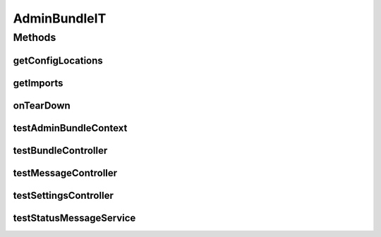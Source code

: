 .. java:import:: ch.lambdaj Lambda

.. java:import:: org.apache.commons.lang StringUtils

.. java:import:: org.apache.http HttpResponse

.. java:import:: org.apache.http NameValuePair

.. java:import:: org.apache.http.client.entity UrlEncodedFormEntity

.. java:import:: org.apache.http.client.methods HttpGet

.. java:import:: org.apache.http.client.methods HttpPost

.. java:import:: org.apache.http.impl.client BasicResponseHandler

.. java:import:: org.apache.http.impl.client DefaultHttpClient

.. java:import:: org.apache.http.message BasicNameValuePair

.. java:import:: org.apache.http.util EntityUtils

.. java:import:: org.codehaus.jackson JsonFactory

.. java:import:: org.codehaus.jackson JsonNode

.. java:import:: org.codehaus.jackson JsonParser

.. java:import:: org.codehaus.jackson.map ObjectMapper

.. java:import:: org.joda.time DateTime

.. java:import:: org.motechproject.admin.domain StatusMessage

.. java:import:: org.motechproject.admin.messages Level

.. java:import:: org.motechproject.admin.service StatusMessageService

.. java:import:: org.motechproject.commons.date.util DateUtil

.. java:import:: org.motechproject.config.service ConfigurationService

.. java:import:: org.motechproject.event.listener EventListenerRegistryService

.. java:import:: org.motechproject.testing.osgi BaseOsgiIT

.. java:import:: org.motechproject.testing.utils PollingHttpClient

.. java:import:: org.motechproject.testing.utils TestContext

.. java:import:: org.osgi.framework ServiceReference

.. java:import:: java.io IOException

.. java:import:: java.util ArrayList

.. java:import:: java.util Arrays

.. java:import:: java.util List

AdminBundleIT
=============

.. java:package:: org.motechproject.admin.osgi
   :noindex:

.. java:type:: public class AdminBundleIT extends BaseOsgiIT

Methods
-------
getConfigLocations
^^^^^^^^^^^^^^^^^^

.. java:method:: @Override protected String getConfigLocations()
   :outertype: AdminBundleIT

getImports
^^^^^^^^^^

.. java:method:: @Override protected List<String> getImports()
   :outertype: AdminBundleIT

onTearDown
^^^^^^^^^^

.. java:method:: @Override protected void onTearDown() throws Exception
   :outertype: AdminBundleIT

testAdminBundleContext
^^^^^^^^^^^^^^^^^^^^^^

.. java:method:: public void testAdminBundleContext()
   :outertype: AdminBundleIT

testBundleController
^^^^^^^^^^^^^^^^^^^^

.. java:method:: public void testBundleController() throws IOException, InterruptedException
   :outertype: AdminBundleIT

testMessageController
^^^^^^^^^^^^^^^^^^^^^

.. java:method:: public void testMessageController() throws IOException, InterruptedException
   :outertype: AdminBundleIT

testSettingsController
^^^^^^^^^^^^^^^^^^^^^^

.. java:method:: public void testSettingsController() throws IOException, InterruptedException
   :outertype: AdminBundleIT

testStatusMessageService
^^^^^^^^^^^^^^^^^^^^^^^^

.. java:method:: public void testStatusMessageService()
   :outertype: AdminBundleIT

